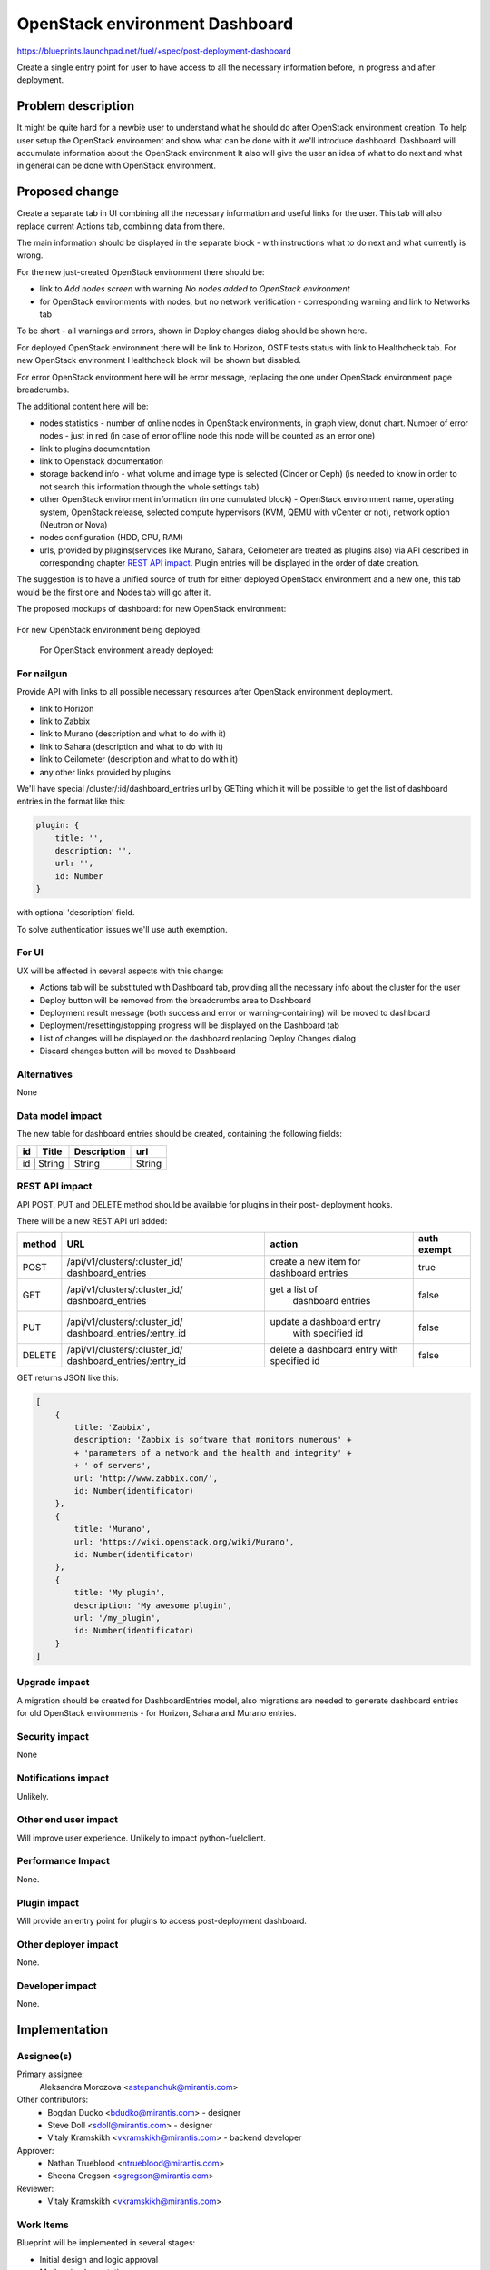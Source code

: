 ..
 This work is licensed under a Creative Commons Attribution 3.0 Unported
 License.

 http://creativecommons.org/licenses/by/3.0/legalcode

==========================================
OpenStack environment Dashboard
==========================================

https://blueprints.launchpad.net/fuel/+spec/post-deployment-dashboard

Create a single entry point for user to have access to all the necessary
information before, in progress and after deployment.

Problem description
===================

It might be quite hard for a newbie user to understand what he should do after
OpenStack environment creation. To help user setup the OpenStack environment 
and show what can be done with it we'll introduce dashboard.
Dashboard will accumulate information about the OpenStack environment
It also will give the user an idea of what to do next and what in general can
be done with OpenStack environment.

Proposed change
===============

Create a separate tab in UI combining all the necessary information and useful
links for the user. This tab will also replace current Actions tab, combining
data from there.

The main information should be displayed in the separate block - with
instructions what to do next and what currently is wrong.

For the new just-created OpenStack environment there should be:

* link to *Add nodes screen* with warning *No nodes added to OpenStack*
  *environment*
* for OpenStack environments with nodes, but no network verification -
  corresponding warning and link to Networks tab

To be short - all warnings and errors, shown in Deploy changes dialog should be
shown here.

For deployed OpenStack environment there will be link to Horizon, OSTF tests
status with link to Healthcheck tab. For new OpenStack environment Healthcheck
block will be shown but disabled.

For error OpenStack environment here will be error message, replacing
the one under OpenStack environment page breadcrumbs.

The additional content here will be:

* nodes statistics - number of online nodes in OpenStack environments, in graph
  view, donut chart. Number of error nodes - just in red (in case of error
  offline node this node will be counted as an error one)
* link to plugins documentation
* link to Openstack documentation
* storage backend info - what volume and image type is selected (Cinder or
  Ceph) (is needed to know in order to not search this information
  through the whole settings tab)
* other OpenStack environment information (in one cumulated block) - OpenStack
  environment name, operating system, OpenStack release, selected compute
  hypervisors (KVM, QEMU with vCenter or not), network option (Neutron or Nova)
* nodes configuration (HDD, CPU, RAM)
* urls, provided by plugins(services like Murano, Sahara, Ceilometer are
  treated as plugins also) via API described in corresponding chapter
  `REST API impact`_. Plugin entries will be displayed in the order of date
  creation.

The suggestion is to have a unified source of truth for either deployed
OpenStack environment and a new one, this tab would be the first one and Nodes
tab will go after it.

The proposed mockups of dashboard: for new OpenStack environment:

 .. image:: ../../images/7.0/fuel-ui-dashboard/new_cluster.png

For new OpenStack environment being deployed:

 .. image:: ../../images/7.0/fuel-ui-dashboard/deployment_in_progress.png

 For OpenStack environment already deployed:

 .. image:: ../../images/7.0/fuel-ui-dashboard/deployment_done.png


For nailgun
-----------

Provide API with links to all possible necessary resources after OpenStack
environment deployment.

* link to Horizon
* link to Zabbix
* link to Murano (description and what to do with it)
* link to Sahara (description and what to do with it)
* link to Ceilometer (description and what to do with it)
* any other links provided by plugins

We'll have special /cluster/:id/dashboard_entries url by GETting which it will
be possible to get the list of dashboard entries in the format like this:

.. code-block:: json

            plugin: {
                title: '',
                description: '',
                url: '',
                id: Number
            }

with optional 'description' field.

To solve authentication issues we'll use auth exemption.


For UI
-----------

UX will be affected in several aspects with this change:

* Actions tab will be substituted with Dashboard tab, providing all the
  necessary info about the cluster for the user
* Deploy button will be removed from the breadcrumbs area to Dashboard
* Deployment result message (both success and error or warning-containing) will
  be moved to dashboard
* Deployment/resetting/stopping progress will be displayed on the Dashboard tab
* List of changes will be displayed on the dashboard replacing Deploy Changes
  dialog
* Discard changes button will be moved to Dashboard

Alternatives
------------

None

Data model impact
-----------------

The new table for dashboard entries should be created, containing the
following fields:

+----+--------+-------------+--------+
| id | Title  | Description | url    |
+====+========+=============+========+
| id | String | String      | String |
+-------------+-------------+--------+

REST API impact
---------------

API POST, PUT and DELETE method should be available for plugins in their post-
deployment hooks.

There will be a new REST API url added:

+--------+--------------------------------+--------------------------+-------+
| method | URL                            | action                   | auth  |
|        |                                |                          | exempt|
+========+================================+==========================+=======+
|  POST  | /api/v1/clusters/:cluster_id/  | create a new  item       | true  |
|        | dashboard_entries              | for dashboard entries    |       |
+--------+--------------------------------+--------------------------+-------+
|  GET   | /api/v1/clusters/:cluster_id/  |  get a list of           | false |
|        | dashboard_entries              |   dashboard entries      |       |
+--------+--------------------------------+--------------------------+-------+
|  PUT   | /api/v1/clusters/:cluster_id/  | update a dashboard entry | false |
|        | dashboard_entries/:entry_id    |  with specified id       |       |
+--------+--------------------------------+--------------------------+-------+
| DELETE | /api/v1/clusters/:cluster_id/  | delete a dashboard       | false |
|        | dashboard_entries/:entry_id    | entry with specified id  |       |
+--------+--------------------------------+--------------------------+-------+

GET returns JSON like this:

.. code-block:: json

    [
        {
            title: 'Zabbix',
            description: 'Zabbix is software that monitors numerous' +
            + 'parameters of a network and the health and integrity' +
            + ' of servers',
            url: 'http://www.zabbix.com/',
            id: Number(identificator)
        },
        {
            title: 'Murano',
            url: 'https://wiki.openstack.org/wiki/Murano',
            id: Number(identificator)
        },
        {
            title: 'My plugin',
            description: 'My awesome plugin',
            url: '/my_plugin',
            id: Number(identificator)
        }
    ]

Upgrade impact
--------------

A migration should be created for DashboardEntries model, also
migrations are needed to generate dashboard entries for old OpenStack
environments - for Horizon, Sahara and Murano entries.

Security impact
---------------

None

Notifications impact
--------------------

Unlikely.

Other end user impact
---------------------

Will improve user experience.
Unlikely to impact python-fuelclient.

Performance Impact
------------------

None.

Plugin impact
---------------------

Will provide an entry point for plugins to access post-deployment
dashboard.

Other deployer impact
---------------------

None.

Developer impact
----------------

None.

Implementation
==============

Assignee(s)
-----------

Primary assignee:
  Aleksandra Morozova <astepanchuk@mirantis.com>
Other contributors:
  * Bogdan Dudko  <bdudko@mirantis.com> - designer
  * Steve Doll <sdoll@mirantis.com> - designer
  * Vitaly Kramskikh <vkramskikh@mirantis.com> - backend developer
Approver:
  * Nathan Trueblood <ntrueblood@mirantis.com>
  * Sheena Gregson <sgregson@mirantis.com>
Reviewer:
  * Vitaly Kramskikh <vkramskikh@mirantis.com>

Work Items
----------

Blueprint will be implemented in several stages:

* Initial design and logic approval
* Markup implementation
* Javascript React components implementation
* Backend implementation

Dependencies
============

None

Testing
=======

Tests to be created for new REST API items.
UI side of Dashboard implementation should also be covered with
functional and unit tests - React components, new UX, new js model.

Acceptance criteria
-------------------

User can access OpenStack documentation, list of changes, available actions,
cumulated information and what is missing for OpenStack environment, also
plugin urls will be shown on this separate Dashboard tab.
Cumulated environment information, actions that can be done with environment
and links to OpenStack documentation should always be visible for the user.
Before deployment user can see list of changes, a list of warnings/errors if
any in addition to information displayed always.
In the process of environment deployment, user can see current deployment
progress state, besides the information mentioned above.
After OpenStack deployment has successfully completed, the default displayed
tab shows links out to all relevant dashboards (Horizon, Murano, plugin
UIs). If plugins were included, links should include plugin-relevant UI blocks.
Changing plugin settings and/or removing plugins is not a part of this page.

Documentation Impact
====================

Part about user flow, with new Dashboard tab should be updated.

References
==========

1. https://blueprints.launchpad.net/fuel/+spec/post-deployment-dashboard
